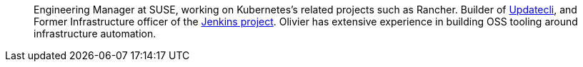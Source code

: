 ____
Engineering Manager at SUSE, working on Kubernetes's related projects such as Rancher.
Builder of https://github.com/updatecli/updatecli[Updatecli], and 
Former Infrastructure officer of the https://jenkins.io[Jenkins project].
Olivier has extensive experience in building OSS tooling around infrastructure automation.
____
